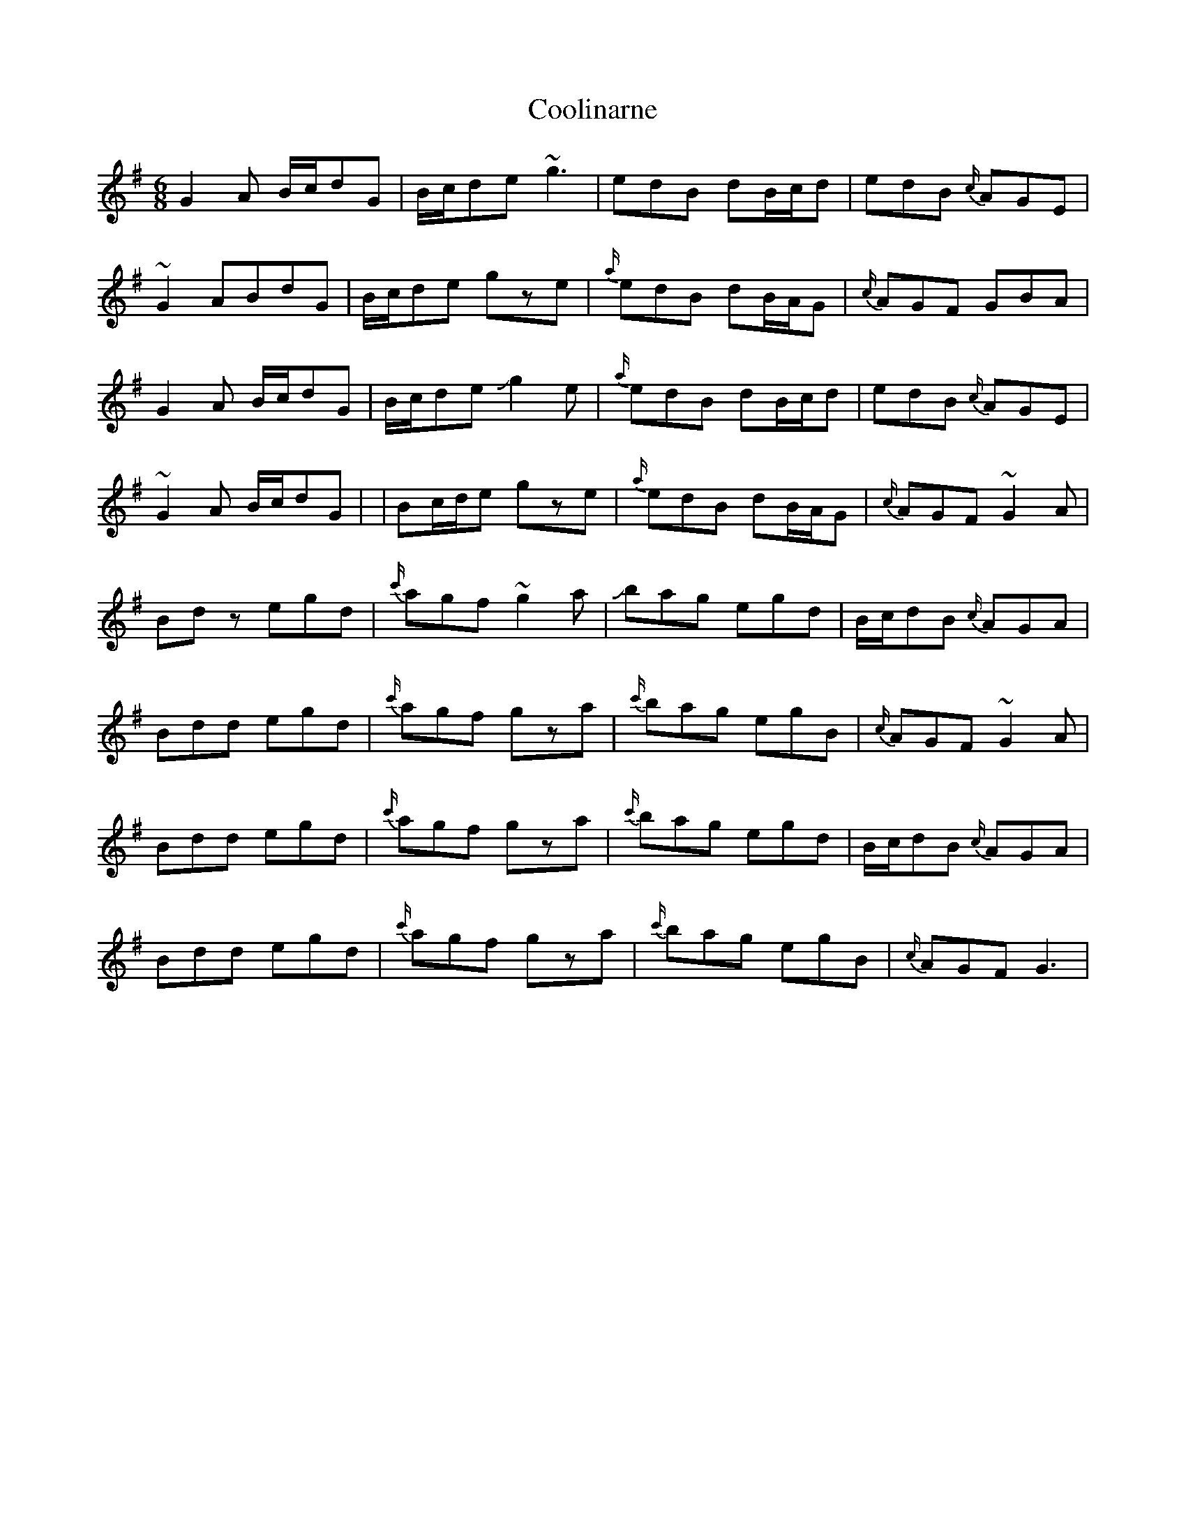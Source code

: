 X: 3
T: Coolinarne
Z: Mikethebook
S: https://thesession.org/tunes/4308#setting23270
R: jig
M: 6/8
L: 1/8
K: Gmaj
G2A B/2c/2dG | B/2c/2de ~g3 | edB dB/2c/2d | edB {c/}AGE |
~G2 ABdG | B/2c/2de gze | {a/}edB dB/2A/2G | {c/}AGF GBA |
G2A B/2c/2dG |B/2c/2de !slide!g2 e| {a/}edB dB/2c/2d | edB {c/}AGE |
~G2A B/2c/2dG | | Bc/2d/2e gze | {a/}edB dB/2A/2G | {c/}AGF ~G2 A|
Bdz egd | {c'/}agf ~g2a- | !slide!bag egd | B/2c/2dB {c/}AGA |
Bdd egd | {c'/}agf gza | {c'/}bag egB |{c/} AGF ~G2 A |
Bdd egd | {c'/}agf gza | {c'/}bag egd | B/2c/2dB {c/}AGA |
Bdd egd | {c'/}agf gza | {c'/}bag egB |{c/} AGF G3 |
